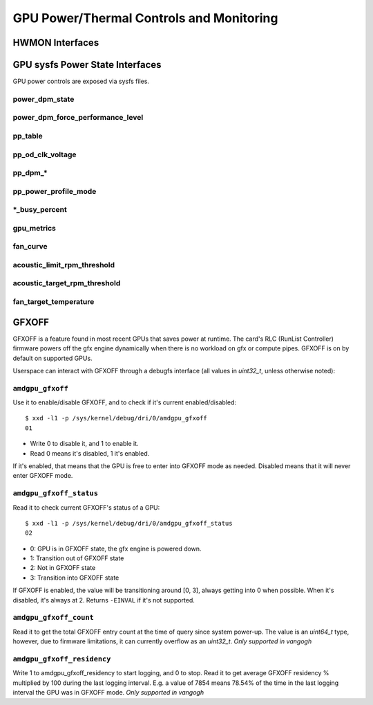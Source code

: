 ===========================================
 GPU Power/Thermal Controls and Monitoring
===========================================

HWMON Interfaces
================

.. kernel-doc:: drivers/gpu/drm/amd/pm/amdgpu_pm.c
   :doc: hwmon

GPU sysfs Power State Interfaces
================================

GPU power controls are exposed via sysfs files.

power_dpm_state
---------------

.. kernel-doc:: drivers/gpu/drm/amd/pm/amdgpu_pm.c
   :doc: power_dpm_state

power_dpm_force_performance_level
---------------------------------

.. kernel-doc:: drivers/gpu/drm/amd/pm/amdgpu_pm.c
   :doc: power_dpm_force_performance_level

pp_table
--------

.. kernel-doc:: drivers/gpu/drm/amd/pm/amdgpu_pm.c
   :doc: pp_table

pp_od_clk_voltage
-----------------

.. kernel-doc:: drivers/gpu/drm/amd/pm/amdgpu_pm.c
   :doc: pp_od_clk_voltage

pp_dpm_*
--------

.. kernel-doc:: drivers/gpu/drm/amd/pm/amdgpu_pm.c
   :doc: pp_dpm_sclk pp_dpm_mclk pp_dpm_socclk pp_dpm_fclk pp_dpm_dcefclk pp_dpm_pcie

pp_power_profile_mode
---------------------

.. kernel-doc:: drivers/gpu/drm/amd/pm/amdgpu_pm.c
   :doc: pp_power_profile_mode

\*_busy_percent
---------------

.. kernel-doc:: drivers/gpu/drm/amd/pm/amdgpu_pm.c
   :doc: gpu_busy_percent

.. kernel-doc:: drivers/gpu/drm/amd/pm/amdgpu_pm.c
   :doc: mem_busy_percent

gpu_metrics
-----------

.. kernel-doc:: drivers/gpu/drm/amd/pm/amdgpu_pm.c
   :doc: gpu_metrics

fan_curve
---------

.. kernel-doc:: drivers/gpu/drm/amd/pm/amdgpu_pm.c
   :doc: fan_curve

acoustic_limit_rpm_threshold
----------------------------

.. kernel-doc:: drivers/gpu/drm/amd/pm/amdgpu_pm.c
   :doc: acoustic_limit_rpm_threshold

acoustic_target_rpm_threshold
-----------------------------

.. kernel-doc:: drivers/gpu/drm/amd/pm/amdgpu_pm.c
   :doc: acoustic_target_rpm_threshold

fan_target_temperature
----------------------

.. kernel-doc:: drivers/gpu/drm/amd/pm/amdgpu_pm.c
   :doc: fan_target_temperature

GFXOFF
======

GFXOFF is a feature found in most recent GPUs that saves power at runtime. The
card's RLC (RunList Controller) firmware powers off the gfx engine
dynamically when there is no workload on gfx or compute pipes. GFXOFF is on by
default on supported GPUs.

Userspace can interact with GFXOFF through a debugfs interface (all values in
`uint32_t`, unless otherwise noted):

``amdgpu_gfxoff``
-----------------

Use it to enable/disable GFXOFF, and to check if it's current enabled/disabled::

  $ xxd -l1 -p /sys/kernel/debug/dri/0/amdgpu_gfxoff
  01

- Write 0 to disable it, and 1 to enable it.
- Read 0 means it's disabled, 1 it's enabled.

If it's enabled, that means that the GPU is free to enter into GFXOFF mode as
needed. Disabled means that it will never enter GFXOFF mode.

``amdgpu_gfxoff_status``
------------------------

Read it to check current GFXOFF's status of a GPU::

  $ xxd -l1 -p /sys/kernel/debug/dri/0/amdgpu_gfxoff_status
  02

- 0: GPU is in GFXOFF state, the gfx engine is powered down.
- 1: Transition out of GFXOFF state
- 2: Not in GFXOFF state
- 3: Transition into GFXOFF state

If GFXOFF is enabled, the value will be transitioning around [0, 3], always
getting into 0 when possible. When it's disabled, it's always at 2. Returns
``-EINVAL`` if it's not supported.

``amdgpu_gfxoff_count``
-----------------------

Read it to get the total GFXOFF entry count at the time of query since system
power-up. The value is an `uint64_t` type, however, due to firmware limitations,
it can currently overflow as an `uint32_t`. *Only supported in vangogh*

``amdgpu_gfxoff_residency``
---------------------------

Write 1 to amdgpu_gfxoff_residency to start logging, and 0 to stop. Read it to
get average GFXOFF residency % multiplied by 100 during the last logging
interval. E.g. a value of 7854 means 78.54% of the time in the last logging
interval the GPU was in GFXOFF mode. *Only supported in vangogh*
